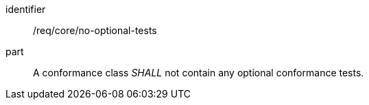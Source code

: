 [[req_no-optional-tests]]

[[req-9]]

[requirement]
====
[%metadata]
identifier:: /req/core/no-optional-tests
part:: A conformance class _SHALL_ not contain any optional conformance tests.
====
